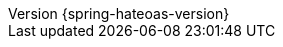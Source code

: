 :revnumber: {spring-hateoas-version}
:version:  {spring-hateoas-version}
:revdate: {localdate}
:linkattrs:
ifdef::backend-epub3[:front-cover-image: image:epub-cover.png[Front Cover,1050,1600]]
:code-dir: {sources-root}/main/java/org/springframework/hateoas
:resource-dir: {sources-root}/main/resources/org/springframework/hateoas
:test-dir: {sources-root}/test/java/org/springframework/hateoas